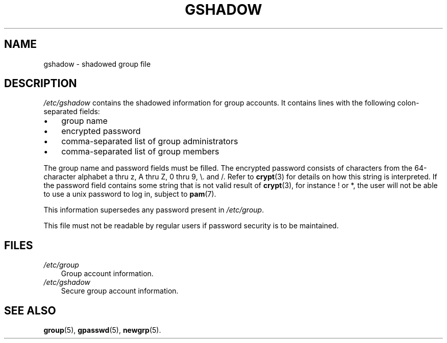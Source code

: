 .\"     Title: gshadow
.\"    Author: 
.\" Generator: DocBook XSL Stylesheets v1.70.1 <http://docbook.sf.net/>
.\"      Date: 06/06/2006
.\"    Manual: File Formats and Conversions
.\"    Source: File Formats and Conversions
.\"
.TH "GSHADOW" "5" "06/06/2006" "File Formats and Conversions" "File Formats and Conversions"
.\" disable hyphenation
.nh
.\" disable justification (adjust text to left margin only)
.ad l
.SH "NAME"
gshadow \- shadowed group file
.SH "DESCRIPTION"
.PP

\fI/etc/gshadow\fR
contains the shadowed information for group accounts. It contains lines with the following colon\-separated fields:
.TP 3n
\(bu
group name
.TP 3n
\(bu
encrypted password
.TP 3n
\(bu
comma\-separated list of group administrators
.TP 3n
\(bu
comma\-separated list of group members
.sp
.RE
.PP
The group name and password fields must be filled. The encrypted password consists of characters from the 64\-character alphabet a thru z, A thru Z, 0 thru 9, \\. and /. Refer to
\fBcrypt\fR(3)
for details on how this string is interpreted. If the password field contains some string that is not valid result of
\fBcrypt\fR(3), for instance ! or *, the user will not be able to use a unix password to log in, subject to
\fBpam\fR(7).
.PP
This information supersedes any password present in
\fI/etc/group\fR.
.PP
This file must not be readable by regular users if password security is to be maintained.
.SH "FILES"
.TP 3n
\fI/etc/group\fR
Group account information.
.TP 3n
\fI/etc/gshadow\fR
Secure group account information.
.SH "SEE ALSO"
.PP

\fBgroup\fR(5),
\fBgpasswd\fR(5),
\fBnewgrp\fR(5).
